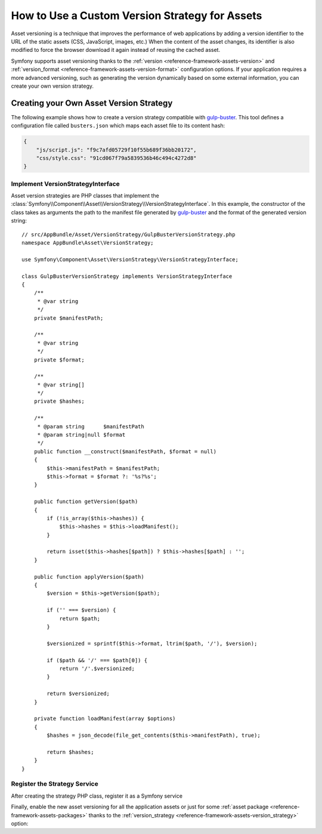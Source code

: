 .. index::
   single: Asset; Custom Version Strategy

How to Use a Custom Version Strategy for Assets
===============================================

.. versionadded:: 2.7
    The Asset component was introduced in Symfony 2.7.

Asset versioning is a technique that improves the performance of web
applications by adding a version identifier to the URL of the static assets
(CSS, JavaScript, images, etc.) When the content of the asset changes, its
identifier is also modified to force the browser download it again instead of
reusing the cached asset.

Symfony supports asset versioning thanks to the
:ref:`version <reference-framework-assets-version>` and
:ref:`version_format <reference-framework-assets-version-format>` configuration
options. If your application requires a more advanced versioning, such as
generating the version dynamically based on some external information, you can
create your own version strategy.

Creating your Own Asset Version Strategy
----------------------------------------

The following example shows how to create a version strategy compatible with
`gulp-buster`_. This tool defines a configuration file called ``busters.json``
which maps each asset file to its content hash:

.. code-block:: json

    {
        "js/script.js": "f9c7afd05729f10f55b689f36bb20172",
        "css/style.css": "91cd067f79a5839536b46c494c4272d8"
    }

Implement VersionStrategyInterface
~~~~~~~~~~~~~~~~~~~~~~~~~~~~~~~~~~

Asset version strategies are PHP classes that implement the
:class:`Symfony\\Component\\Asset\\VersionStrategy\\VersionStrategyInterface`.
In this example, the constructor of the class takes as arguments the path to
the manifest file generated by `gulp-buster`_ and the format of the generated
version string::

    // src/AppBundle/Asset/VersionStrategy/GulpBusterVersionStrategy.php
    namespace AppBundle\Asset\VersionStrategy;

    use Symfony\Component\Asset\VersionStrategy\VersionStrategyInterface;

    class GulpBusterVersionStrategy implements VersionStrategyInterface
    {
        /**
         * @var string
         */
        private $manifestPath;

        /**
         * @var string
         */
        private $format;

        /**
         * @var string[]
         */
        private $hashes;

        /**
         * @param string      $manifestPath
         * @param string|null $format
         */
        public function __construct($manifestPath, $format = null)
        {
            $this->manifestPath = $manifestPath;
            $this->format = $format ?: '%s?%s';
        }

        public function getVersion($path)
        {
            if (!is_array($this->hashes)) {
                $this->hashes = $this->loadManifest();
            }

            return isset($this->hashes[$path]) ? $this->hashes[$path] : '';
        }

        public function applyVersion($path)
        {
            $version = $this->getVersion($path);

            if ('' === $version) {
                return $path;
            }

            $versionized = sprintf($this->format, ltrim($path, '/'), $version);

            if ($path && '/' === $path[0]) {
                return '/'.$versionized;
            }

            return $versionized;
        }

        private function loadManifest(array $options)
        {
            $hashes = json_decode(file_get_contents($this->manifestPath), true);

            return $hashes;
        }
    }

Register the Strategy Service
~~~~~~~~~~~~~~~~~~~~~~~~~~~~~

After creating the strategy PHP class, register it as a Symfony service

.. configuration-block::

    .. code-block:: yaml

        # app/config/services.yml
        services:
            app.assets.versioning.gulp_buster:
                class: AppBundle\Asset\VersionStrategy\GulpBusterVersionStrategy
                arguments:
                    - "%kernel.root_dir%/../busters.json"
                    - "%%s?version=%%s"
                public: false

    .. code-block:: xml

        <!-- app/config/services.xml -->
        <?xml version="1.0" encoding="UTF-8" ?>
        <container xmlns="http://symfony.com/schema/dic/services"
            xmlns:xsi="http://www.w3.org/2001/XMLSchema-instance"
            xsi:schemaLocation="http://symfony.com/schema/dic/services
                http://symfony.com/schema/dic/services/services-1.0.xsd"
        >
            <services>
                <service id="app.assets.versioning.gulp_buster"
                 class="AppBundle\Asset\VersionStrategy\GulpBusterVersionStrategy" public="false">
                    <argument>%kernel.root_dir%/../busters.json</argument>
                    <argument>%%s?version=%%s</argument>
                </service>
            </services>
        </container>

    .. code-block:: php

        // app/config/services.php
        use Symfony\Component\DependencyInjection\Definition;

        $definition = new Definition(
            'AppBundle\Asset\VersionStrategy\GulpBusterVersionStrategy',
            array(
                '%kernel.root_dir%/../busters.json',
                '%%s?version=%%s',
            )
        );
        $definition->setPublic(false);

        $container->setDefinition('app.assets.versioning.gulp_buster', $definition);

Finally, enable the new asset versioning for all the application assets or just
for some :ref:`asset package <reference-framework-assets-packages>` thanks to
the :ref:`version_strategy <reference-framework-assets-version_strategy>` option:

.. configuration-block::

    .. code-block:: yaml

        # app/config/config.yml
        framework:
            # ...
            assets:
                version_strategy: 'app.assets.versioning.gulp_buster'

    .. code-block:: xml

        <!-- app/config/config.xml -->
        <?xml version="1.0" encoding="UTF-8" ?>
        <container xmlns="http://symfony.com/schema/dic/services"
            xmlns:xsi="http://www.w3.org/2001/XMLSchema-instance"
            xmlns:framework="http://symfony.com/schema/dic/symfony"
            xsi:schemaLocation="http://symfony.com/schema/dic/services http://symfony.com/schema/dic/services/services-1.0.xsd
                http://symfony.com/schema/dic/symfony http://symfony.com/schema/dic/symfony/symfony-1.0.xsd">

            <framework:config>
                <framework:assets version_strategy="app.assets.versioning.gulp_buster" />
            </framework:config>
        </container>

    .. code-block:: php

        // app/config/config.php
        $container->loadFromExtension('framework', array(
            // ...
            'assets' => array(
                'version_strategy' => 'app.assets.versioning.gulp_buster',
            ),
        ));

.. _`gulp-buster`: https://www.npmjs.com/package/gulp-buster
